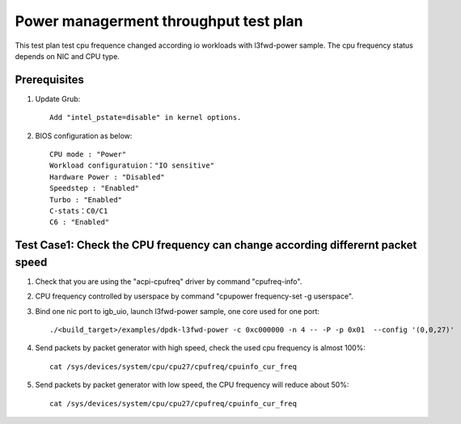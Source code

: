.. SPDX-License-Identifier: BSD-3-Clause
   Copyright(c) 2019 Intel Corporation

======================================
Power managerment throughput test plan
======================================

This test plan test cpu frequence changed according io workloads with l3fwd-power sample.
The cpu frequency status depends on NIC and CPU type.

Prerequisites
=============

1. Update Grub::

    Add "intel_pstate=disable" in kernel options.

2. BIOS configuration as below::

    CPU mode : "Power"
    Workload configuratuion："IO sensitive"
    Hardware Power : "Disabled"
    Speedstep : "Enabled"
    Turbo : "Enabled"
    C-stats：C0/C1
    C6 : "Enabled"

Test Case1: Check the CPU frequency can change according differernt packet speed
================================================================================

1. Check that you are using the "acpi-cpufreq" driver by command "cpufreq-info".

2. CPU frequency controlled by userspace by command "cpupower frequency-set -g userspace".

3. Bind one nic port to igb_uio, launch l3fwd-power sample, one core used for one port::

    ./<build_target>/examples/dpdk-l3fwd-power -c 0xc000000 -n 4 -- -P -p 0x01  --config '(0,0,27)'

4. Send packets by packet generator with high speed, check the used cpu frequency is almost 100%::

    cat /sys/devices/system/cpu/cpu27/cpufreq/cpuinfo_cur_freq

5. Send packets by packet generator with low speed, the CPU frequency will reduce about 50%::

    cat /sys/devices/system/cpu/cpu27/cpufreq/cpuinfo_cur_freq